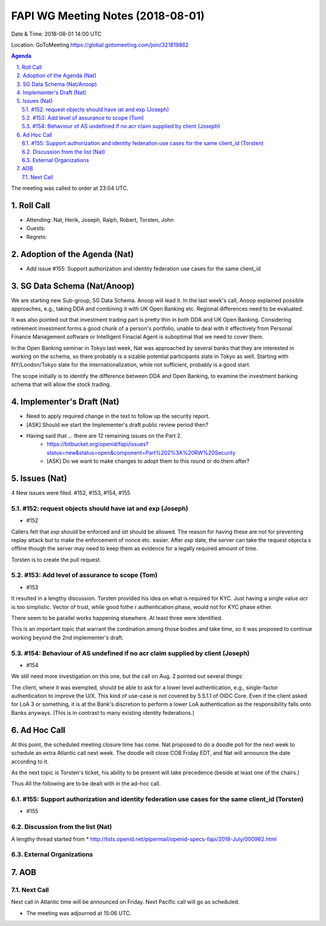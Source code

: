 ============================================
FAPI WG Meeting Notes (2018-08-01) 
============================================
Date & Time: 2018-08-01 14:00 UTC

Location: GoToMeeting https://global.gotomeeting.com/join/321819862

.. sectnum:: 
   :suffix: .


.. contents:: Agenda

The meeting was called to order at 23:04 UTC. 

Roll Call
===========
* Attending: Nat, Herik, Joseph, Ralph, Robert, Torsten, John
* Guests: 
* Regrets: 

Adoption of the Agenda (Nat)
==================================
* Add issue #155: Support authorization and identity federation use cases for the same client_id  

SG Data Schema (Nat/Anoop)
===============================
We are starting new Sub-group, SG Data Schema. Anoop will lead it. 
In the last week's call, Anoop explained possible approaches, e.g., taking DDA and combining it with UK Open Banking etc. Regional differences need to be evaluated.

It was also pointed out that investment trading part is pretty thin in both DDA and UK Open Banking. Considering retirement investment forms a good chunk of a person's portfolio, unable to deal with it effectively from Personal Finance Management software or Intelligent Finacial Agent is suboptimal that we need to cover them.

In the Open Banking seminar in Tokyo last week, Nat was approached by several banks that they are interested in working on the schema, so there probably is a sizable potential participants slate in Tokyo as well. Starting with NY/London/Tokyo slate for the internationalization, while not sufficient, probably is a good start. 

The scope initially is to identify the difference between DDA and Open Banking, to examine the investment banking schema that will allow the stock trading. 

Implementer's Draft (Nat)
===========================
* Need to apply required change in the text to follow up the security report. 
* [ASK] Should we start the Implementer's draft public review period then? 
* Having said that ... there are 12 remaining issues on the Part 2. 
    * https://bitbucket.org/openid/fapi/issues?status=new&status=open&component=Part%202%3A%20RW%20Security
    * [ASK] Do we want to make changes to adopt them to this round or do them after? 

Issues (Nat)
=================
4 New issues were filed.  #152, #153, #154, #155

#152: request objects should have iat and exp (Joseph)
---------------------------------------------------------
* #152 

Callers felt that `exp` should be enforced and `iat` should be allowed. 
The reason for having these are not for preventing replay attack but 
to make the enforcement of nonce etc. easier. After `exp` date, 
the server can take the request objecta s offline 
though the server may need to keep them as evidence for a legally required amount of time. 

Torsten is to create the pull request. 

#153: Add level of assurance to scope (Tom)
----------------------------------------------
* #153

It resulted in a lengthy discussion. Torsten provided his idea on what is 
required for KYC. Just having a single value `acr` is too simplistic. 
Vector of trust, while good fothe r authentication phase, would not for KYC phase either. 

There seem to be parallel works happening elsewhere. At least three were identified. 

This is an important topic that warrant the cordination among those bodies and take time, 
so it was proposed to continue working beyond the 2nd implementer's draft.  


#154: Behaviour of AS undefined if no acr claim supplied by client (Joseph)
-----------------------------------------------------------------------------
* #154

We still need more investigation on this one, but the call on Aug. 2 pointed out several things:

The client, where it was exempted, should be able to ask for a lower level authentication, e.g., single-factor authentication to improve the U/X. This kind of use-case is not covered by 5.5.1.1 of OIDC Core.
Even if the client asked for LoA 3 or something, it is at the Bank's discretion to perform a lower LoA authentication as the responsibility falls onto Banks anyways. (This is in contrast to many existing identity federations.)

Ad Hoc Call
==================
At this point, the scheduled meeting closure time has come. 
Nat proposed to do a doodle poll for the next week to schedule an extra Atlantic call next week. 
The doodle will close COB Friday EDT, and Nat will announce the date according to it. 

As the next topic is Torsten's ticket, his ability to be present will take precedence (beside at least one of the chairs.) 

Thus All the following are to be dealt with in the ad-hoc call. 

#155: Support authorization and identity federation use cases for the same client_id (Torsten)
---------------------------------------------------------------------------------------------------
* #155

Discussion from the list (Nat)
----------------------------------
A lengthy thread started from 
* http://lists.openid.net/pipermail/openid-specs-fapi/2018-July/000962.html

External Organizations
-------------------------- 

AOB
===========

Next Call
-----------------------
Next call in Atlantic time will be announced on Friday. 
Next Pacific call will go as scheduled. 

* The meeting was adjourned at 15:06 UTC.